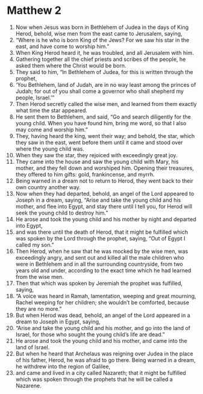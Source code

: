 ﻿
* Matthew 2
1. Now when Jesus was born in Bethlehem of Judea in the days of King Herod, behold, wise men from the east came to Jerusalem, saying, 
2. “Where is he who is born King of the Jews? For we saw his star in the east, and have come to worship him.” 
3. When King Herod heard it, he was troubled, and all Jerusalem with him. 
4. Gathering together all the chief priests and scribes of the people, he asked them where the Christ would be born. 
5. They said to him, “In Bethlehem of Judea, for this is written through the prophet, 
6. ‘You Bethlehem, land of Judah, are in no way least among the princes of Judah; for out of you shall come a governor who shall shepherd my people, Israel.’” 
7. Then Herod secretly called the wise men, and learned from them exactly what time the star appeared. 
8. He sent them to Bethlehem, and said, “Go and search diligently for the young child. When you have found him, bring me word, so that I also may come and worship him.” 
9. They, having heard the king, went their way; and behold, the star, which they saw in the east, went before them until it came and stood over where the young child was. 
10. When they saw the star, they rejoiced with exceedingly great joy. 
11. They came into the house and saw the young child with Mary, his mother, and they fell down and worshiped him. Opening their treasures, they offered to him gifts: gold, frankincense, and myrrh. 
12. Being warned in a dream not to return to Herod, they went back to their own country another way. 
13. Now when they had departed, behold, an angel of the Lord appeared to Joseph in a dream, saying, “Arise and take the young child and his mother, and flee into Egypt, and stay there until I tell you, for Herod will seek the young child to destroy him.” 
14. He arose and took the young child and his mother by night and departed into Egypt, 
15. and was there until the death of Herod, that it might be fulfilled which was spoken by the Lord through the prophet, saying, “Out of Egypt I called my son.” 
16. Then Herod, when he saw that he was mocked by the wise men, was exceedingly angry, and sent out and killed all the male children who were in Bethlehem and in all the surrounding countryside, from two years old and under, according to the exact time which he had learned from the wise men. 
17. Then that which was spoken by Jeremiah the prophet was fulfilled, saying, 
18. “A voice was heard in Ramah, lamentation, weeping and great mourning, Rachel weeping for her children; she wouldn’t be comforted, because they are no more.” 
19. But when Herod was dead, behold, an angel of the Lord appeared in a dream to Joseph in Egypt, saying, 
20. “Arise and take the young child and his mother, and go into the land of Israel, for those who sought the young child’s life are dead.” 
21. He arose and took the young child and his mother, and came into the land of Israel. 
22. But when he heard that Archelaus was reigning over Judea in the place of his father, Herod, he was afraid to go there. Being warned in a dream, he withdrew into the region of Galilee, 
23. and came and lived in a city called Nazareth; that it might be fulfilled which was spoken through the prophets that he will be called a Nazarene. 
